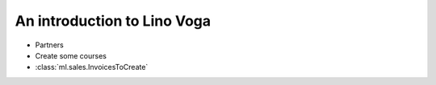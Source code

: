 .. _voga.tour:

==============================
An introduction to Lino Voga
==============================

- Partners

- Create some courses 

- :class:`ml.sales.InvoicesToCreate`
